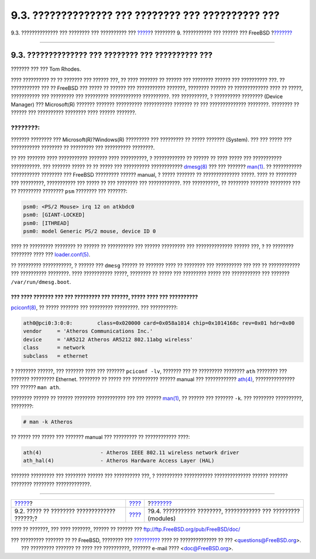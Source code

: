 ===================================================
9.3. ?????????????? ??? ???????? ??? ?????????? ???
===================================================

.. raw:: html

   <div class="navheader">

9.3. ?????????????? ??? ???????? ??? ?????????? ???
`????? <kernelconfig-custom-kernel.html>`__?
???????? 9. ??????????? ??? ?????? ??? FreeBSD
?\ `??????? <kernelconfig-modules.html>`__

--------------

.. raw:: html

   </div>

.. raw:: html

   <div class="sect1">

.. raw:: html

   <div class="titlepage" xmlns="">

.. raw:: html

   <div>

.. raw:: html

   <div>

9.3. ?????????????? ??? ???????? ??? ?????????? ???
---------------------------------------------------

.. raw:: html

   </div>

.. raw:: html

   <div>

??????? ??? ??? Tom Rhodes.

.. raw:: html

   </div>

.. raw:: html

   </div>

.. raw:: html

   </div>

???? ?????????? ?? ?? ??????? ??? ?????? ???, ?? ???? ??????? ?? ??????
??? ???????? ?????? ??? ?????????? ???. ?? ??????????? ??? ?? FreeBSD
??? ????? ?? ?????? ??? ??????????? ???????, ???????? ?????? ??
????????????? ???? ?? ?????, ??????????? ??? ????????? ??? ?????????
???????????? ??????????. ??? ??????????, ? ?????????? ???????? (Device
Manager) ??? Microsoft(R) ??????? ??????? ?????????? ??????????? ???????
?? ??? ?????????????? ????????. ???????? ?? ?????? ??? ??????????
???????? ???? ?????? ???????.

.. raw:: html

   <div class="note" xmlns="">

????????:
~~~~~~~~~

??????? ???????? ??? Microsoft(R)?Windows(R) ????????? ??? ????????? ??
????? ??????? (System). ??? ??? ????? ??? ??????????? ???????? ??
????????? ??? ?????????? ????????.

.. raw:: html

   </div>

?? ??? ??????? ???? ??????????? ??????? ???? ??????????, ? ????????????
?? ?????? ?? ???? ????? ??? ??????????? ???????????. ??? ??????? ?????
?? ?? ????? ??? ?????????? ????????????
`dmesg(8) <http://www.FreeBSD.org/cgi/man.cgi?query=dmesg&sektion=8>`__
??? ??? ???????
`man(1) <http://www.FreeBSD.org/cgi/man.cgi?query=man&sektion=1>`__. ??
??????????? ??????????? ???????? ??? FreeBSD ????????? ?????? manual, ?
????? ??????? ?? ?????????????? ?????. ???? ?? ???????? ??? ?????????,
??????????? ??? ????? ?? ??? ???????? ??? ????????????. ??? ??????????,
?? ???????? ??????? ???????? ??? ?? ????????? ???????? ``psm`` ????????
??? ???????:

.. code:: programlisting

    psm0: <PS/2 Mouse> irq 12 on atkbdc0
    psm0: [GIANT-LOCKED]
    psm0: [ITHREAD]
    psm0: model Generic PS/2 mouse, device ID 0

???? ?? ????????? ???????? ?? ?????? ?? ?????????? ??? ?????? ?????????
??? ?????????????? ?????? ???, ? ?? ???????? ???????? ???? ???
`loader.conf(5) <http://www.FreeBSD.org/cgi/man.cgi?query=loader.conf&sektion=5>`__.

?? ????????? ???????????, ? ?????? ??? ``dmesg`` ?????? ?? ??????? ????
?? ???????? ??? ?????????? ??? ??? ?? ???????????? ??? ??????????
????????. ???? ??????????? ?????, ???????? ?? ????? ??? ????????? ?????
??? ??????????? ??? ??????? ``/var/run/dmesg.boot``.

??? ???? ??????? ??? ??? ????????? ??? ??????, ????? ???? ??? ??????????
????????????
`pciconf(8) <http://www.FreeBSD.org/cgi/man.cgi?query=pciconf&sektion=8>`__,
?? ????? ??????? ??? ????????? ?????????. ??? ??????????:

.. code:: programlisting

    ath0@pci0:3:0:0:        class=0x020000 card=0x058a1014 chip=0x1014168c rev=0x01 hdr=0x00
    vendor     = 'Atheros Communications Inc.'
    device     = 'AR5212 Atheros AR5212 802.11abg wireless'
    class      = network
    subclass   = ethernet

? ???????? ??????, ??? ??????? ???? ??? ??????? ``pciconf -lv``, ???????
??? ?? ????????? ???????? ``ath`` ???????? ??? ??????? ?????????
Ethernet. ???????? ?? ????? ??? ?????????? ?????? manual ???
????????????
`ath(4) <http://www.FreeBSD.org/cgi/man.cgi?query=ath&sektion=4>`__,
??????????????? ??? ?????? ``man ath``.

???????? ?????? ?? ?????? ???????? ??????????? ??? ??? ??????
`man(1) <http://www.FreeBSD.org/cgi/man.cgi?query=man&sektion=1>`__, ??
?????? ??? ??????? ``-k``. ??? ???????? ??????????, ????????:

.. code:: screen

    # man -k Atheros

?? ????? ??? ????? ??? ??????? manual ??? ????????? ?? ????????????
????:

.. code:: programlisting

    ath(4)                   - Atheros IEEE 802.11 wireless network driver
    ath_hal(4)               - Atheros Hardware Access Layer (HAL)

??????? ????????? ??? ???????? ?????? ??? ?????????? ???, ? ??????????
??????????? ?????????????? ?????? ??????? ???????? ????????
?????????????.

.. raw:: html

   </div>

.. raw:: html

   <div class="navfooter">

--------------

+-------------------------------------------------+--------------------------------+--------------------------------------------------------------------+
| `????? <kernelconfig-custom-kernel.html>`__?    | `???? <kernelconfig.html>`__   | ?\ `??????? <kernelconfig-modules.html>`__                         |
+-------------------------------------------------+--------------------------------+--------------------------------------------------------------------+
| 9.2. ????? ?? ???????? ????????????? ??????;?   | `???? <index.html>`__          | ?9.4. ??????????? ????????, ???????????? ??? ????????? (modules)   |
+-------------------------------------------------+--------------------------------+--------------------------------------------------------------------+

.. raw:: html

   </div>

???? ?? ???????, ??? ???? ???????, ?????? ?? ?????? ???
ftp://ftp.FreeBSD.org/pub/FreeBSD/doc/

| ??? ????????? ??????? ?? ?? FreeBSD, ???????? ???
  `?????????? <http://www.FreeBSD.org/docs.html>`__ ???? ??
  ?????????????? ?? ??? <questions@FreeBSD.org\ >.
|  ??? ????????? ??????? ?? ???? ??? ??????????, ??????? e-mail ????
  <doc@FreeBSD.org\ >.
